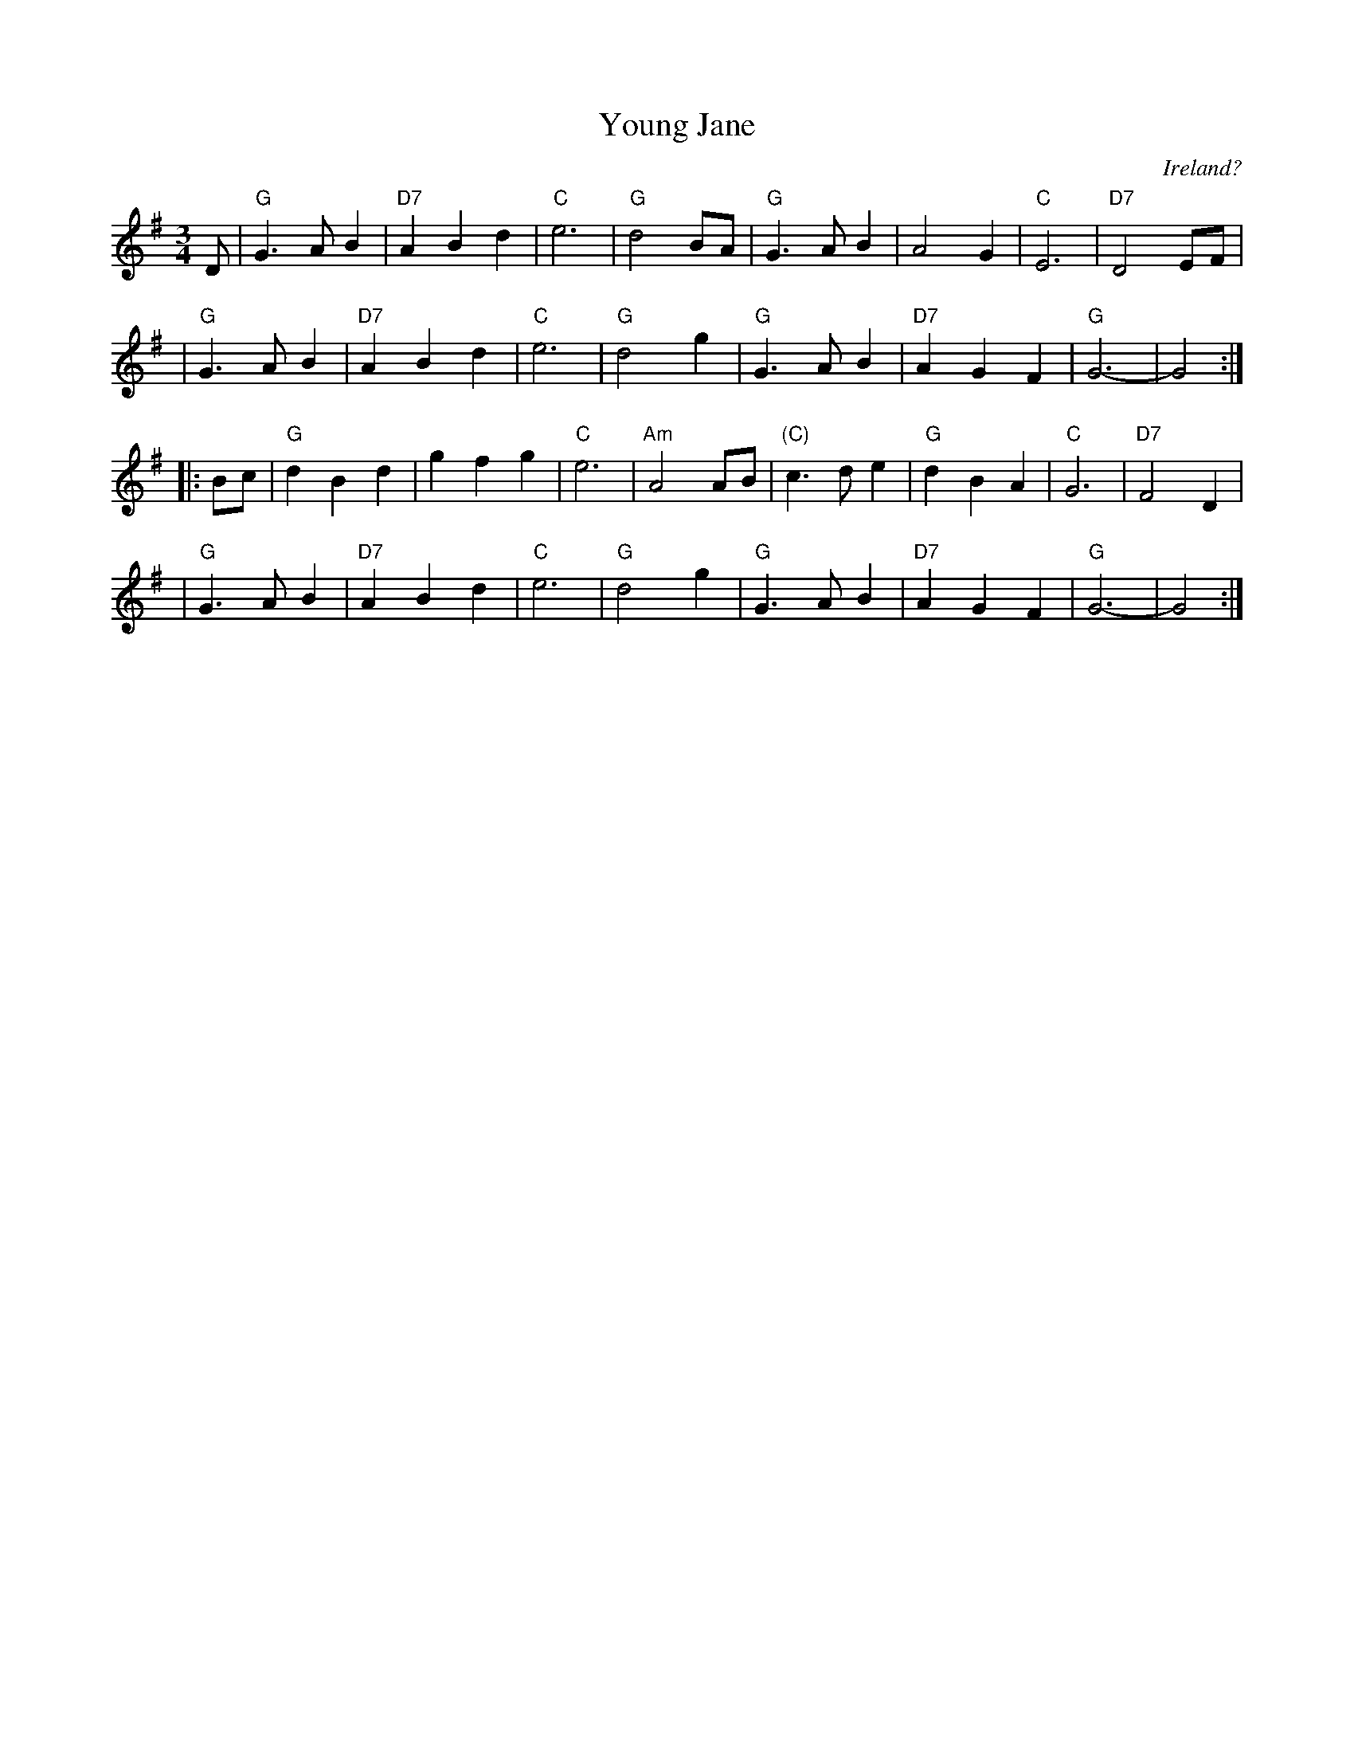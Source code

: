 X: 1
T: Young Jane
O: Ireland?
R: waltz
Z: 2009 John Chambers <jc:trillian.mit.edu>
S: handwritten MS by JC from the 1970s
M: 3/4
L: 1/8
K: G
D \
| "G"G3 A B2 | "D7"A2 B2 d2 | "C"e6 | "G"d4 BA \
| "G"G3 A B2 | A4 G2 | "C"E6 | "D7"D4 EF |
| "G"G3 A B2 | "D7"A2 B2 d2 | "C"e6 | "G"d4 g2 \
| "G"G3 A B2 | "D7"A2 G2 F2 | "G"G6- | G4 :|
|: Bc \
| "G"d2 B2 d2 | g2 f2 g2 | "C"e6 | "Am"A4 AB \
| "(C)"c3 d e2 | "G"d2 B2 A2 | "C"G6 | "D7"F4 D2 |
| "G"G3 A B2 | "D7"A2 B2 d2 | "C"e6 | "G"d4 g2 \
| "G"G3 A B2 | "D7"A2 G2 F2 | "G"G6- | G4 :|
